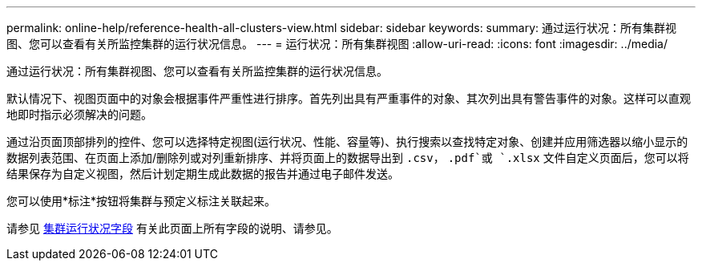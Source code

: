 ---
permalink: online-help/reference-health-all-clusters-view.html 
sidebar: sidebar 
keywords:  
summary: 通过运行状况：所有集群视图、您可以查看有关所监控集群的运行状况信息。 
---
= 运行状况：所有集群视图
:allow-uri-read: 
:icons: font
:imagesdir: ../media/


[role="lead"]
通过运行状况：所有集群视图、您可以查看有关所监控集群的运行状况信息。

默认情况下、视图页面中的对象会根据事件严重性进行排序。首先列出具有严重事件的对象、其次列出具有警告事件的对象。这样可以直观地即时指示必须解决的问题。

通过沿页面顶部排列的控件、您可以选择特定视图(运行状况、性能、容量等)、执行搜索以查找特定对象、创建并应用筛选器以缩小显示的数据列表范围、在页面上添加/删除列或对列重新排序、并将页面上的数据导出到 `.csv`， `.pdf`或 `.xlsx` 文件自定义页面后，您可以将结果保存为自定义视图，然后计划定期生成此数据的报告并通过电子邮件发送。

您可以使用*标注*按钮将集群与预定义标注关联起来。

请参见 xref:reference-cluster-health-fields.adoc[集群运行状况字段] 有关此页面上所有字段的说明、请参见。
